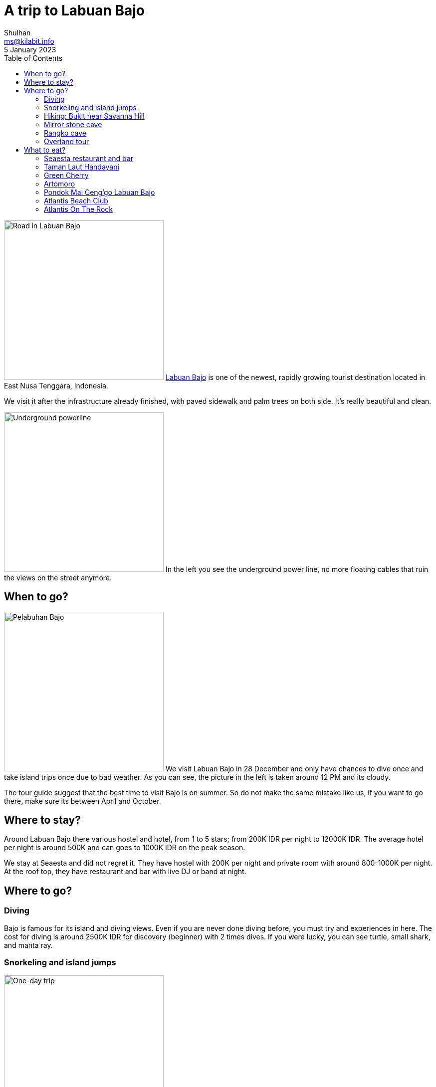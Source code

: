 = A trip to Labuan Bajo
Shulhan <ms@kilabit.info>
5 January 2023
:toc:

image:road_in_labuan_bajo.jpg[Road in Labuan Bajo,320,role="right"]
https://en.wikipedia.org/wiki/Labuan_Bajo[Labuan Bajo] is one of the newest,
rapidly growing tourist destination located in East Nusa Tenggara, Indonesia.

We visit it after the infrastructure already finished, with paved sidewalk
and palm trees on both side.
It's really beautiful and clean.

<<<

image:powerline_street_labuan_bajo.jpg[Underground powerline,320,role=left]
In the left you see the underground power line, no more floating cables that
ruin the views on the street anymore.


== When to go?

image:pelabuhan_bajo.jpg[Pelabuhan Bajo,320,role=left]
We visit Labuan Bajo in 28 December and only have chances to dive once and
take island trips once due to bad weather.
As you can see, the picture in the left is taken around 12 PM and its cloudy.

The tour guide suggest that the best time to visit Bajo is on summer.
So do not make the same mistake like us, if you want to go there, make sure
its between April and October.


== Where to stay?

Around Labuan Bajo there various hostel and hotel, from 1 to 5 stars; from
200K IDR per night to 12000K IDR.
The average hotel per night is around 500K and can goes to 1000K IDR on the
peak season.

We stay at Seaesta and did not regret it.
They have hostel with 200K per night and private room with around 800-1000K
per night.
At the roof top, they have restaurant and bar with live DJ or band at night.


== Where to go?

===  Diving

Bajo is famous for its island and diving views.
Even if you are never done diving before, you must try and experiences in
here.
The cost for diving is around 2500K IDR for discovery (beginner) with 2 times
dives.
If you were lucky, you can see turtle, small shark, and manta ray.

=== Snorkeling and island jumps

image:one_day_trip_labuan_bajo.jpg[One-day trip,320,role=right]
Most of tour shop around the Soekarno-Hatta street provide a One-day trip
packet for snorkeling and visiting islands.
The trip cost around 1450K IDR per person, not including the ticket for
Komodo National Park 100K for local 250K for foreigner.
You can visit six locations (see the image in the right), four for snorkeling,
one for hiking, and one for seeing komodo.

Unfortunately, in our trip we can only visit three locations due to bad
weather.

For reference, you can contact our friendly local, Fransisco Erwin at
+6281219695388.
He help and guide us to find the tour boat, souvenir shops, and place to eat
during our last day there.


=== Hiking: Bukit near Savanna Hill

https://goo.gl/maps/35rMRrikDXVWqvp49[Google maps].

We actually want to go Sylvia Hill but got lost and end up in this hill.

[.Bukit near Savanna Hill]
video::EQg01vzcxZQ[youtube,width=640,height=320].

===  Mirror stone cave

https://goo.gl/maps/WWefycTiB5G4EAZJ7[Google maps].

You can go to this place using motorbike or car.
It take around 30 minutes or less from harbor.

Long, long time ago this cave is filled with sea water.
Inside the cave, you can see the prehistoric coral, stalagmites, and
stalactite.


===  Rangko cave

https://goo.gl/maps/NBJHwoba6QWmcrGM9[Google maps].

After visiting Mirror stone cave, you can continue to the east to visit the
Rangko cave.
To go to Rangko cave you need a boat since there is no road there.
The boat can be rented at
https://goo.gl/maps/fKBYtt2XB7bEFB7B9[Site RKTG - Rangko]
for 300K per boat.
It takes around 30 minutes from Mirror stone cave and around 10 minutes from
beach to the cave.


=== Overland tour

Beside their ocean and underwater views, this island also have beautiful land
views and culture.
We have not tried this but it is one in our check list.

There are several packets for overland tour, from one day trip to four days
trips.
Of course the price and the locations also different for each of them.
Our recommendation is take the four or five day trips so you can see how
gorgeous this island is.


== What to eat?

Five days before we departure, we got a very bad diarrhoea and hospitalized
for two days in Bandung.
On the first day in Labuan Bajo we still take antibiotics, so we take
precautions on what we eat there.

From our experiences, the food prices here is normal with Java, you can eat
from 10K IDR to 200K.
The average food prices here, if you eat in restaurant, is around 60-80K IDR;
with beverages is around 20-40K IDR.

For breakfast you can buy "Nasi Kuning" in
https://goo.gl/maps/DWW1EJYPh7AroHue9[here],
started from 10K IDR.
They also sell desert or traditional cakes.

For lunch, if you like spicy food, you can go to Padang restaurants near
Soekarno-Hatta street with price around 20-50K IDR depends on your main
course.

Also, do not forget to try their famous Se'i -- smoked red meat, beef or
pork.

The list below is for restaurants that we have visited.

===  Seaesta restaurant and bar

https://goo.gl/maps/4eFFET7hsPRs3SQh6[Google maps]

image:seaesta_bar_and_restaurant.jpg[Seaesta Bar and Restaurant,320,role=right]
In this restaurant you can go for breakfast, lunch, or dinner.
The price is around 60-120K for food and 30-120K for beverages (including
cocktails).

===  Taman Laut Handayani

https://goo.gl/maps/bXjBkiugbdS6Q92v8[Google maps]

image:taman_laut_handayani_labuan_bajo.jpg[Taman Laut Handayani,320,role=left]
The best time for eat here is at dinner, or after 5 PM if you want to view
sunset.
They serve mostly seafood and Indonesian culinary.

This place have two floors, one for VIP and closed area and one with half-open
roof top with view to harbor.

===  Green Cherry

https://goo.gl/maps/cWQteyQgGkvLqhbx9[Google maps]

image:green_cherry_labuan_bajo.jpg[Artomoro,320,role=right]
Also the best time for eat here is at dinner.
It has great view to harbor.

The food is alright, good services, and great atmosphere.

===  Artomoro

https://goo.gl/maps/MFT43CsyEz3PsjocA[Google maps].

image:artomoro_labuan_bajo.jpg[Artomoro,320,role=left]
Artomoro is quite unique, they have Javanese style cuisine, and somehow match
with our tongue.
Their grilled fish and prawns are one of the best in Labuan Bajo.

A little bit history, from word of mouth, this restaurant start from small
tavern.
The owner is from Javanese (which explain a lot about their tastes) and
probably get quite famous and now owned a coffee shop, a hotel, and a
restaurant.

===  Pondok Mai Ceng'go Labuan Bajo

https://goo.gl/maps/m4Z7u2yFJLTqC89E9[Google maps].

image:pondok_mai_cenggo.jpg[Pondok Mai Cenggo,320,role=right]
Located near airport, Pondok Mai Ceng'go serve local, Indonesian cuisine.

With 300K you can eat for four.

The food is great the only issue is lack of taste especially in sambal. They
provide three sambal, one sambal lado (chilli sauce, the hot one), one sambal
bawang (onion sauce), and another one is sambal matah.

If you sit below, bottom floor, sometimes you can smell unpleasant odor from
behind, probably from river or something.


===  Atlantis Beach Club

https://goo.gl/maps/1RXAiQoZvWMY1CmGA[Google maps].

image:atlantis_beach_club.jpg[Atlantis Beach Club,320,role=left]
One of the restaurant owned by Plataran group that mixed the Boat and Joglo
house (Javanese style house).
Not sure what is the main theme here.

As part of Plataran chain restaurants, they keep the taste to the local
tongue.

They have indoor and outdoor rooms but with different themes. The outdoor one
looks like a ship and the indoor one is joglo (java style home, I believe)
which I think out of place considering we are in Flores.

Unlike the other place, this place is quite expensive depends on your
menu selection.


===  Atlantis On The Rock

https://goo.gl/maps/dB3r9QXM5eabdMaRA[Google maps].

image:atlantis_on_the_rock.jpg[Atlantis on the rock,320,role=right]
For the last dinner at Labuan Bajo, we go to Atlantis On The Rock.

The best time for dinner is after 5 PM, so you can view the sunset.
Unfortunately, the wind is quite strong that night so we need to move inside.

For the taste, I think this is one of the best but it also come with the
price.
